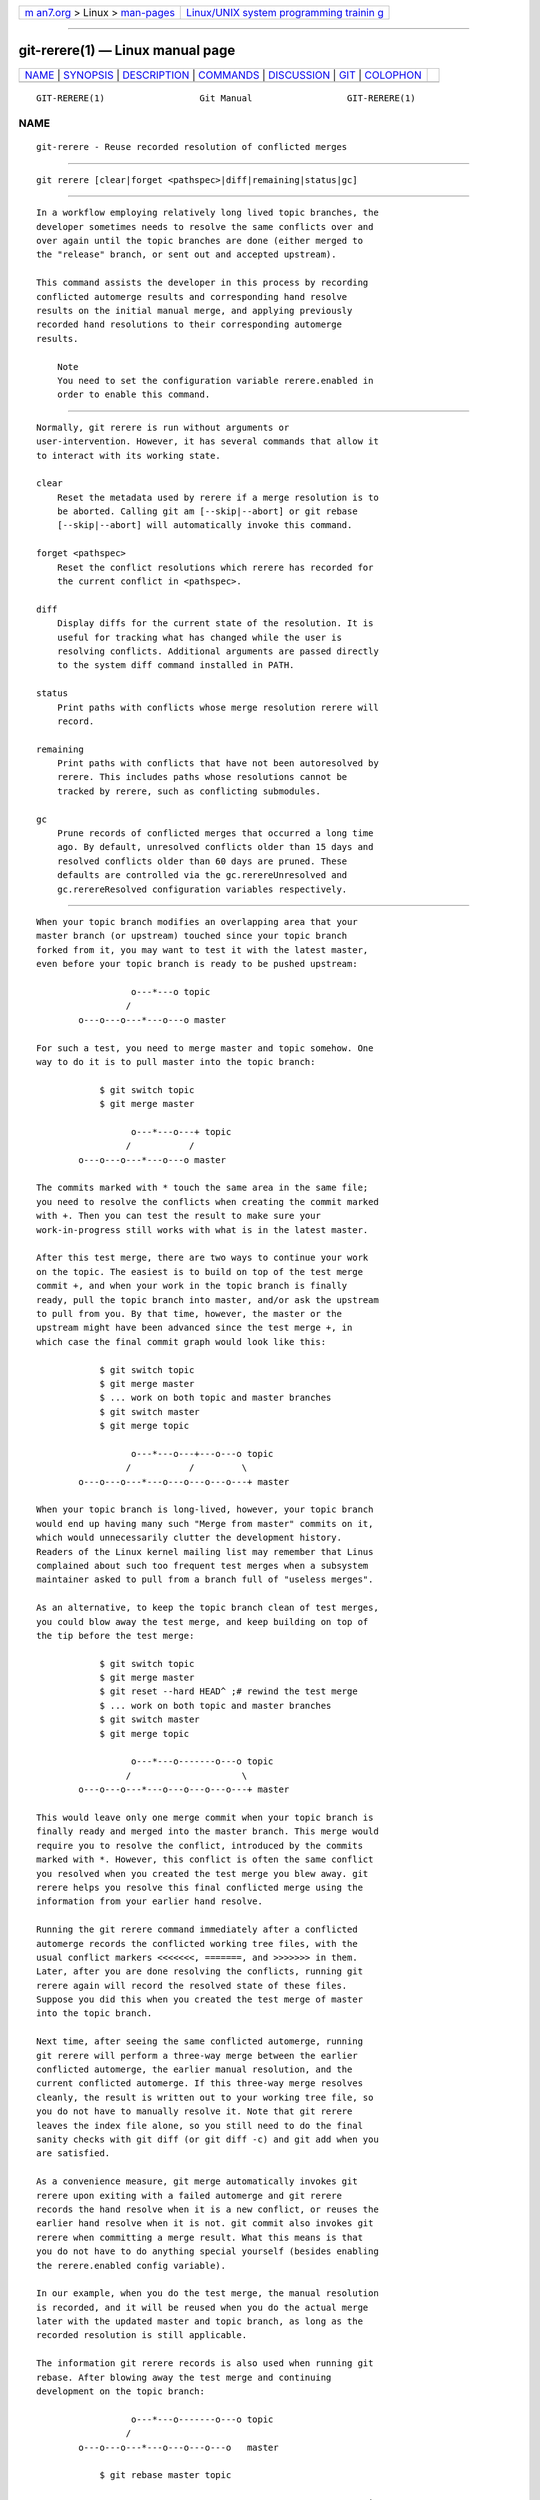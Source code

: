 .. container:: page-top

.. container:: nav-bar

   +----------------------------------+----------------------------------+
   | `m                               | `Linux/UNIX system programming   |
   | an7.org <../../../index.html>`__ | trainin                          |
   | > Linux >                        | g <http://man7.org/training/>`__ |
   | `man-pages <../index.html>`__    |                                  |
   +----------------------------------+----------------------------------+

--------------

git-rerere(1) — Linux manual page
=================================

+-----------------------------------+-----------------------------------+
| `NAME <#NAME>`__ \|               |                                   |
| `SYNOPSIS <#SYNOPSIS>`__ \|       |                                   |
| `DESCRIPTION <#DESCRIPTION>`__ \| |                                   |
| `COMMANDS <#COMMANDS>`__ \|       |                                   |
| `DISCUSSION <#DISCUSSION>`__ \|   |                                   |
| `GIT <#GIT>`__ \|                 |                                   |
| `COLOPHON <#COLOPHON>`__          |                                   |
+-----------------------------------+-----------------------------------+
| .. container:: man-search-box     |                                   |
+-----------------------------------+-----------------------------------+

::

   GIT-RERERE(1)                  Git Manual                  GIT-RERERE(1)

NAME
-------------------------------------------------

::

          git-rerere - Reuse recorded resolution of conflicted merges


---------------------------------------------------------

::

          git rerere [clear|forget <pathspec>|diff|remaining|status|gc]


---------------------------------------------------------------

::

          In a workflow employing relatively long lived topic branches, the
          developer sometimes needs to resolve the same conflicts over and
          over again until the topic branches are done (either merged to
          the "release" branch, or sent out and accepted upstream).

          This command assists the developer in this process by recording
          conflicted automerge results and corresponding hand resolve
          results on the initial manual merge, and applying previously
          recorded hand resolutions to their corresponding automerge
          results.

              Note
              You need to set the configuration variable rerere.enabled in
              order to enable this command.


---------------------------------------------------------

::

          Normally, git rerere is run without arguments or
          user-intervention. However, it has several commands that allow it
          to interact with its working state.

          clear
              Reset the metadata used by rerere if a merge resolution is to
              be aborted. Calling git am [--skip|--abort] or git rebase
              [--skip|--abort] will automatically invoke this command.

          forget <pathspec>
              Reset the conflict resolutions which rerere has recorded for
              the current conflict in <pathspec>.

          diff
              Display diffs for the current state of the resolution. It is
              useful for tracking what has changed while the user is
              resolving conflicts. Additional arguments are passed directly
              to the system diff command installed in PATH.

          status
              Print paths with conflicts whose merge resolution rerere will
              record.

          remaining
              Print paths with conflicts that have not been autoresolved by
              rerere. This includes paths whose resolutions cannot be
              tracked by rerere, such as conflicting submodules.

          gc
              Prune records of conflicted merges that occurred a long time
              ago. By default, unresolved conflicts older than 15 days and
              resolved conflicts older than 60 days are pruned. These
              defaults are controlled via the gc.rerereUnresolved and
              gc.rerereResolved configuration variables respectively.


-------------------------------------------------------------

::

          When your topic branch modifies an overlapping area that your
          master branch (or upstream) touched since your topic branch
          forked from it, you may want to test it with the latest master,
          even before your topic branch is ready to be pushed upstream:

                            o---*---o topic
                           /
                  o---o---o---*---o---o master

          For such a test, you need to merge master and topic somehow. One
          way to do it is to pull master into the topic branch:

                      $ git switch topic
                      $ git merge master

                            o---*---o---+ topic
                           /           /
                  o---o---o---*---o---o master

          The commits marked with * touch the same area in the same file;
          you need to resolve the conflicts when creating the commit marked
          with +. Then you can test the result to make sure your
          work-in-progress still works with what is in the latest master.

          After this test merge, there are two ways to continue your work
          on the topic. The easiest is to build on top of the test merge
          commit +, and when your work in the topic branch is finally
          ready, pull the topic branch into master, and/or ask the upstream
          to pull from you. By that time, however, the master or the
          upstream might have been advanced since the test merge +, in
          which case the final commit graph would look like this:

                      $ git switch topic
                      $ git merge master
                      $ ... work on both topic and master branches
                      $ git switch master
                      $ git merge topic

                            o---*---o---+---o---o topic
                           /           /         \
                  o---o---o---*---o---o---o---o---+ master

          When your topic branch is long-lived, however, your topic branch
          would end up having many such "Merge from master" commits on it,
          which would unnecessarily clutter the development history.
          Readers of the Linux kernel mailing list may remember that Linus
          complained about such too frequent test merges when a subsystem
          maintainer asked to pull from a branch full of "useless merges".

          As an alternative, to keep the topic branch clean of test merges,
          you could blow away the test merge, and keep building on top of
          the tip before the test merge:

                      $ git switch topic
                      $ git merge master
                      $ git reset --hard HEAD^ ;# rewind the test merge
                      $ ... work on both topic and master branches
                      $ git switch master
                      $ git merge topic

                            o---*---o-------o---o topic
                           /                     \
                  o---o---o---*---o---o---o---o---+ master

          This would leave only one merge commit when your topic branch is
          finally ready and merged into the master branch. This merge would
          require you to resolve the conflict, introduced by the commits
          marked with *. However, this conflict is often the same conflict
          you resolved when you created the test merge you blew away. git
          rerere helps you resolve this final conflicted merge using the
          information from your earlier hand resolve.

          Running the git rerere command immediately after a conflicted
          automerge records the conflicted working tree files, with the
          usual conflict markers <<<<<<<, =======, and >>>>>>> in them.
          Later, after you are done resolving the conflicts, running git
          rerere again will record the resolved state of these files.
          Suppose you did this when you created the test merge of master
          into the topic branch.

          Next time, after seeing the same conflicted automerge, running
          git rerere will perform a three-way merge between the earlier
          conflicted automerge, the earlier manual resolution, and the
          current conflicted automerge. If this three-way merge resolves
          cleanly, the result is written out to your working tree file, so
          you do not have to manually resolve it. Note that git rerere
          leaves the index file alone, so you still need to do the final
          sanity checks with git diff (or git diff -c) and git add when you
          are satisfied.

          As a convenience measure, git merge automatically invokes git
          rerere upon exiting with a failed automerge and git rerere
          records the hand resolve when it is a new conflict, or reuses the
          earlier hand resolve when it is not. git commit also invokes git
          rerere when committing a merge result. What this means is that
          you do not have to do anything special yourself (besides enabling
          the rerere.enabled config variable).

          In our example, when you do the test merge, the manual resolution
          is recorded, and it will be reused when you do the actual merge
          later with the updated master and topic branch, as long as the
          recorded resolution is still applicable.

          The information git rerere records is also used when running git
          rebase. After blowing away the test merge and continuing
          development on the topic branch:

                            o---*---o-------o---o topic
                           /
                  o---o---o---*---o---o---o---o   master

                      $ git rebase master topic

                                                o---*---o-------o---o topic
                                               /
                  o---o---o---*---o---o---o---o   master

          you could run git rebase master topic, to bring yourself up to
          date before your topic is ready to be sent upstream. This would
          result in falling back to a three-way merge, and it would
          conflict the same way as the test merge you resolved earlier. git
          rerere will be run by git rebase to help you resolve this
          conflict.

          [NOTE] git rerere relies on the conflict markers in the file to
          detect the conflict. If the file already contains lines that look
          the same as lines with conflict markers, git rerere may fail to
          record a conflict resolution. To work around this, the
          conflict-marker-size setting in gitattributes(5) can be used.


-----------------------------------------------

::

          Part of the git(1) suite

COLOPHON
---------------------------------------------------------

::

          This page is part of the git (Git distributed version control
          system) project.  Information about the project can be found at
          ⟨http://git-scm.com/⟩.  If you have a bug report for this manual
          page, see ⟨http://git-scm.com/community⟩.  This page was obtained
          from the project's upstream Git repository
          ⟨https://github.com/git/git.git⟩ on 2021-08-27.  (At that time,
          the date of the most recent commit that was found in the
          repository was 2021-08-24.)  If you discover any rendering
          problems in this HTML version of the page, or you believe there
          is a better or more up-to-date source for the page, or you have
          corrections or improvements to the information in this COLOPHON
          (which is not part of the original manual page), send a mail to
          man-pages@man7.org

   Git 2.33.0.69.gc420321         08/27/2021                  GIT-RERERE(1)

--------------

Pages that refer to this page: `git(1) <../man1/git.1.html>`__, 
`git-config(1) <../man1/git-config.1.html>`__, 
`git-gc(1) <../man1/git-gc.1.html>`__

--------------

--------------

.. container:: footer

   +-----------------------+-----------------------+-----------------------+
   | HTML rendering        |                       | |Cover of TLPI|       |
   | created 2021-08-27 by |                       |                       |
   | `Michael              |                       |                       |
   | Ker                   |                       |                       |
   | risk <https://man7.or |                       |                       |
   | g/mtk/index.html>`__, |                       |                       |
   | author of `The Linux  |                       |                       |
   | Programming           |                       |                       |
   | Interface <https:     |                       |                       |
   | //man7.org/tlpi/>`__, |                       |                       |
   | maintainer of the     |                       |                       |
   | `Linux man-pages      |                       |                       |
   | project <             |                       |                       |
   | https://www.kernel.or |                       |                       |
   | g/doc/man-pages/>`__. |                       |                       |
   |                       |                       |                       |
   | For details of        |                       |                       |
   | in-depth **Linux/UNIX |                       |                       |
   | system programming    |                       |                       |
   | training courses**    |                       |                       |
   | that I teach, look    |                       |                       |
   | `here <https://ma     |                       |                       |
   | n7.org/training/>`__. |                       |                       |
   |                       |                       |                       |
   | Hosting by `jambit    |                       |                       |
   | GmbH                  |                       |                       |
   | <https://www.jambit.c |                       |                       |
   | om/index_en.html>`__. |                       |                       |
   +-----------------------+-----------------------+-----------------------+

--------------

.. container:: statcounter

   |Web Analytics Made Easy - StatCounter|

.. |Cover of TLPI| image:: https://man7.org/tlpi/cover/TLPI-front-cover-vsmall.png
   :target: https://man7.org/tlpi/
.. |Web Analytics Made Easy - StatCounter| image:: https://c.statcounter.com/7422636/0/9b6714ff/1/
   :class: statcounter
   :target: https://statcounter.com/
